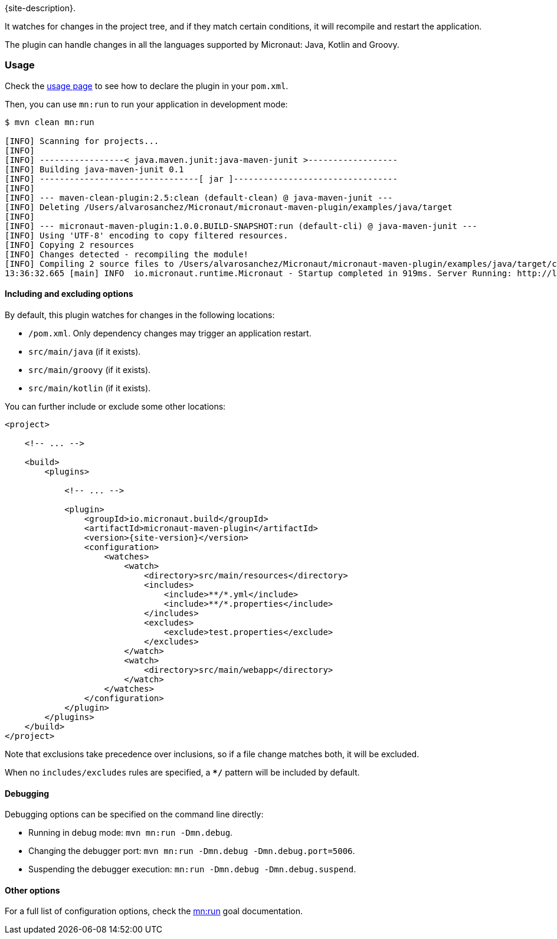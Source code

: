 {site-description}.

It watches for changes in the project tree, and if they match certain conditions, it will recompile and restart the
application.

The plugin can handle changes in all the languages supported by Micronaut: Java, Kotlin and Groovy.

:toc:

=== Usage

Check the link:usage.html[usage page] to see how to declare the plugin in your `pom.xml`.

Then, you can use `mn:run` to run your application in development mode:

[source,bash]
----
$ mvn clean mn:run

[INFO] Scanning for projects...
[INFO]
[INFO] -----------------< java.maven.junit:java-maven-junit >------------------
[INFO] Building java-maven-junit 0.1
[INFO] --------------------------------[ jar ]---------------------------------
[INFO]
[INFO] --- maven-clean-plugin:2.5:clean (default-clean) @ java-maven-junit ---
[INFO] Deleting /Users/alvarosanchez/Micronaut/micronaut-maven-plugin/examples/java/target
[INFO]
[INFO] --- micronaut-maven-plugin:1.0.0.BUILD-SNAPSHOT:run (default-cli) @ java-maven-junit ---
[INFO] Using 'UTF-8' encoding to copy filtered resources.
[INFO] Copying 2 resources
[INFO] Changes detected - recompiling the module!
[INFO] Compiling 2 source files to /Users/alvarosanchez/Micronaut/micronaut-maven-plugin/examples/java/target/classes
13:36:32.665 [main] INFO  io.micronaut.runtime.Micronaut - Startup completed in 919ms. Server Running: http://localhost:8080
----

==== Including and excluding options

By default, this plugin watches for changes in the following locations:

* `/pom.xml`. Only dependency changes may trigger an application restart.
* `src/main/java` (if it exists).
* `src/main/groovy` (if it exists).
* `src/main/kotlin` (if it exists).

You can further include or exclude some other locations:

[source,xml,subs="verbatim,attributes"]
----
<project>

    <!-- ... -->

    <build>
        <plugins>

            <!-- ... -->

            <plugin>
                <groupId>io.micronaut.build</groupId>
                <artifactId>micronaut-maven-plugin</artifactId>
                <version>{site-version}</version>
                <configuration>
                    <watches>
                        <watch>
                            <directory>src/main/resources</directory>
                            <includes>
                                <include>**/*.yml</include>
                                <include>**/*.properties</include>
                            </includes>
                            <excludes>
                                <exclude>test.properties</exclude>
                            </excludes>
                        </watch>
                        <watch>
                            <directory>src/main/webapp</directory>
                        </watch>
                    </watches>
                </configuration>
            </plugin>
        </plugins>
    </build>
</project>
----

Note that exclusions take precedence over inclusions, so if a file change matches both, it will be excluded.

When no `includes/excludes` rules are specified, a `**/*` pattern will be included by default.

==== Debugging

Debugging options can be specified on the command line directly:

* Running in debug mode: `mvn mn:run -Dmn.debug`.
* Changing the debugger port: `mvn mn:run -Dmn.debug -Dmn.debug.port=5006`.
* Suspending the debugger execution: `mn:run -Dmn.debug -Dmn.debug.suspend`.

==== Other options

For a full list of configuration options, check the link:run-mojo.html[mn:run] goal documentation.